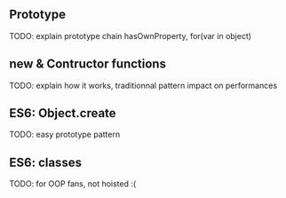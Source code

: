 ** Prototype
   TODO: explain prototype chain
   hasOwnProperty, for(var in object)
** new & Contructor functions
   TODO: explain how it works, traditionnal pattern
   impact on performances
** ES6: Object.create
   TODO: easy prototype pattern
** ES6: classes
   TODO: for OOP fans, not hoisted :(
